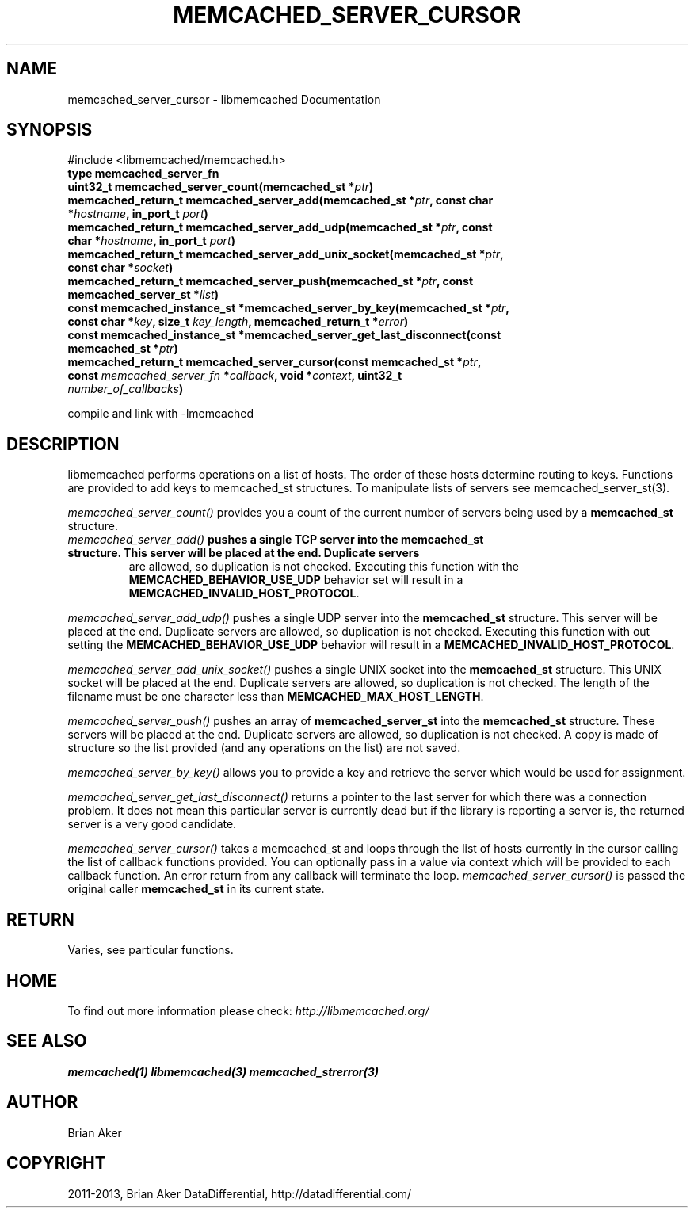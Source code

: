 .\" Man page generated from reStructuredText.
.
.TH "MEMCACHED_SERVER_CURSOR" "3" "Dec 16, 2020" "1.0.18" "libmemcached"
.SH NAME
memcached_server_cursor \- libmemcached Documentation
.
.nr rst2man-indent-level 0
.
.de1 rstReportMargin
\\$1 \\n[an-margin]
level \\n[rst2man-indent-level]
level margin: \\n[rst2man-indent\\n[rst2man-indent-level]]
-
\\n[rst2man-indent0]
\\n[rst2man-indent1]
\\n[rst2man-indent2]
..
.de1 INDENT
.\" .rstReportMargin pre:
. RS \\$1
. nr rst2man-indent\\n[rst2man-indent-level] \\n[an-margin]
. nr rst2man-indent-level +1
.\" .rstReportMargin post:
..
.de UNINDENT
. RE
.\" indent \\n[an-margin]
.\" old: \\n[rst2man-indent\\n[rst2man-indent-level]]
.nr rst2man-indent-level -1
.\" new: \\n[rst2man-indent\\n[rst2man-indent-level]]
.in \\n[rst2man-indent\\n[rst2man-indent-level]]u
..
.SH SYNOPSIS
.sp
#include <libmemcached/memcached.h>
.INDENT 0.0
.TP
.B type memcached_server_fn 
.UNINDENT
.INDENT 0.0
.TP
.B uint32_t memcached_server_count(memcached_st *\fIptr\fP) 
.UNINDENT
.INDENT 0.0
.TP
.B memcached_return_t memcached_server_add(memcached_st *\fIptr\fP, const char *\fIhostname\fP, in_port_t \fIport\fP) 
.UNINDENT
.INDENT 0.0
.TP
.B memcached_return_t memcached_server_add_udp(memcached_st *\fIptr\fP, const char *\fIhostname\fP, in_port_t \fIport\fP) 
.UNINDENT
.INDENT 0.0
.TP
.B memcached_return_t memcached_server_add_unix_socket(memcached_st *\fIptr\fP, const char *\fIsocket\fP) 
.UNINDENT
.INDENT 0.0
.TP
.B memcached_return_t memcached_server_push(memcached_st *\fIptr\fP, const memcached_server_st *\fIlist\fP) 
.UNINDENT
.INDENT 0.0
.TP
.B const memcached_instance_st *memcached_server_by_key(memcached_st *\fIptr\fP, const char *\fIkey\fP, size_t \fIkey_length\fP, memcached_return_t *\fIerror\fP) 
.UNINDENT
.INDENT 0.0
.TP
.B const memcached_instance_st *memcached_server_get_last_disconnect(const memcached_st *\fIptr\fP) 
.UNINDENT
.INDENT 0.0
.TP
.B memcached_return_t memcached_server_cursor(const memcached_st *\fIptr\fP, const \fI\%memcached_server_fn\fP *\fIcallback\fP, void *\fIcontext\fP, uint32_t \fInumber_of_callbacks\fP) 
.UNINDENT
.sp
compile and link with \-lmemcached
.SH DESCRIPTION
.sp
libmemcached performs operations on a list of hosts. The order of
these hosts determine routing to keys. Functions are provided to add keys to
memcached_st structures. To manipulate lists of servers see
memcached_server_st(3).
.sp
\fI\%memcached_server_count()\fP provides you a count of the current number of
servers being used by a \fBmemcached_st\fP structure.
.INDENT 0.0
.TP
.B \fI\%memcached_server_add()\fP pushes a single TCP server into the \fBmemcached_st\fP structure. This server will be placed at the end. Duplicate servers
are allowed, so duplication is not checked. Executing this function with the \fBMEMCACHED_BEHAVIOR_USE_UDP\fP behavior set will result in a \fBMEMCACHED_INVALID_HOST_PROTOCOL\fP\&.
.UNINDENT
.sp
\fI\%memcached_server_add_udp()\fP pushes a single UDP server into the \fBmemcached_st\fP structure. This server will be placed at the end. Duplicate
servers are allowed, so duplication is not checked. Executing this function with out setting the \fBMEMCACHED_BEHAVIOR_USE_UDP\fP behavior will result in a
\fBMEMCACHED_INVALID_HOST_PROTOCOL\fP\&.
.sp
\fI\%memcached_server_add_unix_socket()\fP pushes a single UNIX socket into the \fBmemcached_st\fP structure. This UNIX socket will be placed at the end.
Duplicate servers are allowed, so duplication is not checked. The length
of the filename must be one character less than \fBMEMCACHED_MAX_HOST_LENGTH\fP\&.
.sp
\fI\%memcached_server_push()\fP pushes an array of \fBmemcached_server_st\fP into the \fBmemcached_st\fP structure. These servers will be placed at
the end. Duplicate servers are allowed, so duplication is not checked. A
copy is made of structure so the list provided (and any operations on
the list) are not saved.
.sp
\fI\%memcached_server_by_key()\fP allows you to provide a key and retrieve the
server which would be used for assignment.
.sp
\fI\%memcached_server_get_last_disconnect()\fP returns a pointer to the last
server for which there was a connection problem. It does not mean this
particular server is currently dead but if the library is reporting a server
is, the returned server is a very good candidate.
.sp
\fI\%memcached_server_cursor()\fP takes a memcached_st and loops through the
list of hosts currently in the cursor calling the list of callback
functions provided. You can optionally pass in a value via
context which will be provided to each callback function. An error
return from any callback will terminate the loop. \fI\%memcached_server_cursor()\fP is passed the original caller \fBmemcached_st\fP in its current state.
.SH RETURN
.sp
Varies, see particular functions.
.SH HOME
.sp
To find out more information please check:
\fI\%http://libmemcached.org/\fP
.SH SEE ALSO
.sp
\fBmemcached(1)\fP \fBlibmemcached(3)\fP \fBmemcached_strerror(3)\fP
.SH AUTHOR
Brian Aker
.SH COPYRIGHT
2011-2013, Brian Aker DataDifferential, http://datadifferential.com/
.\" Generated by docutils manpage writer.
.
